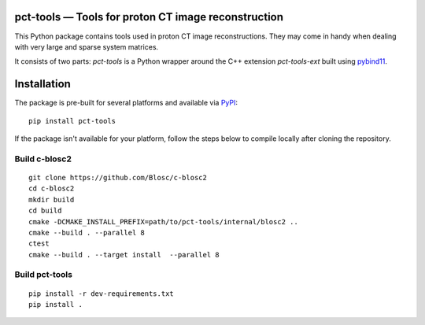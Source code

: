 =================
pct-tools — Tools for proton CT image reconstruction
=================

|PyPI package|

This Python package contains tools used in proton CT image reconstructions. They may come in handy when dealing with very large and sparse system matrices.

It consists of two parts: `pct-tools` is a Python wrapper around the C++ extension `pct-tools-ext` built using pybind11_.



=================
Installation
=================
The package is pre-built for several platforms and available via PyPI_: ::

   pip install pct-tools


If the package isn't available for your platform, follow the steps below to compile locally after cloning the repository.

-----------------
Build c-blosc2
-----------------
::

   git clone https://github.com/Blosc/c-blosc2
   cd c-blosc2
   mkdir build
   cd build
   cmake -DCMAKE_INSTALL_PREFIX=path/to/pct-tools/internal/blosc2 ..
   cmake --build . --parallel 8
   ctest
   cmake --build . --target install  --parallel 8

-----------------
Build pct-tools
-----------------
::

   pip install -r dev-requirements.txt
   pip install .


.. |PyPI package| image:: https://img.shields.io/pypi/v/pct-tools.svg
   :target: https://pypi.org/project/pct-tools/

.. _pybind11: https://pybind11.readthedocs.io/en/stable
.. _PyPI: https://pypi.org/project/pct-tools
